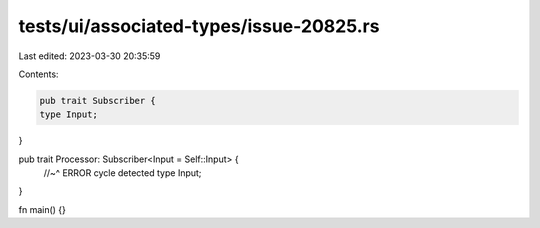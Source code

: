 tests/ui/associated-types/issue-20825.rs
========================================

Last edited: 2023-03-30 20:35:59

Contents:

.. code-block:: rs

    pub trait Subscriber {
    type Input;
}

pub trait Processor: Subscriber<Input = Self::Input> {
    //~^ ERROR cycle detected
    type Input;
}

fn main() {}


